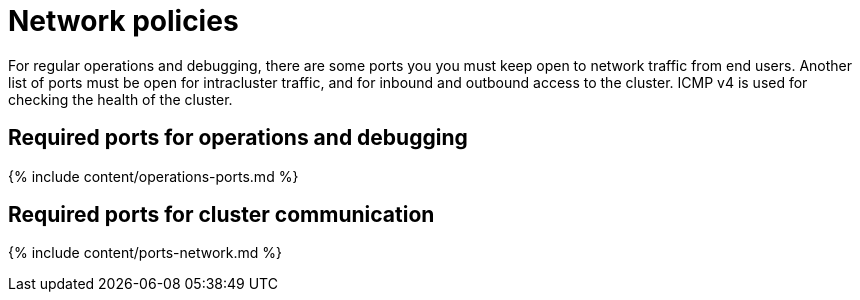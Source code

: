 = Network policies
:last_updated: tbd
:linkattrs:
:experimental:
:page-aliases: /admin/setup/firewall-ports.adoc
:description: Lists the required ports, protocols and policies for an installation.

For regular operations and debugging, there are some ports you you must keep open to network traffic from end users.
Another list of ports must be open for intracluster traffic, and for inbound and outbound access to the cluster.
ICMP v4 is used for checking the health of the cluster.

== Required ports for operations and debugging

{% include content/operations-ports.md %}

== Required ports for cluster communication

{% include content/ports-network.md %}
